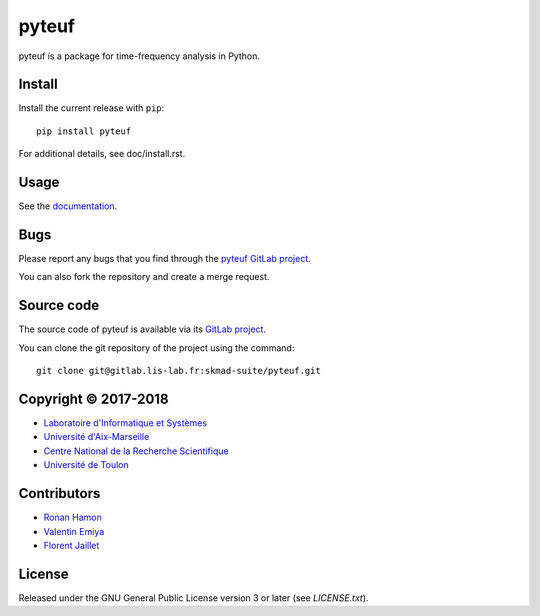 pyteuf
======

pyteuf is a package for time-frequency analysis in Python.

Install
-------

Install the current release with ``pip``::

    pip install pyteuf

For additional details, see doc/install.rst.

Usage
-----

See the `documentation <http://skmad-suite.pages.lis-lab.fr/pyteuf/>`_.

Bugs
----

Please report any bugs that you find through the `pyteuf GitLab project
<https://gitlab.lis-lab.fr/skmad-suite/pyteuf/issues>`_.

You can also fork the repository and create a merge request.

Source code
-----------

The source code of pyteuf is available via its `GitLab project
<https://gitlab.lis-lab.fr/skmad-suite/pyteuf>`_.

You can clone the git repository of the project using the command::

    git clone git@gitlab.lis-lab.fr:skmad-suite/pyteuf.git

Copyright © 2017-2018
---------------------

* `Laboratoire d'Informatique et Systèmes <http://www.lis-lab.fr/>`_
* `Université d'Aix-Marseille <http://www.univ-amu.fr/>`_
* `Centre National de la Recherche Scientifique <http://www.cnrs.fr/>`_
* `Université de Toulon <http://www.univ-tln.fr/>`_

Contributors
------------

* `Ronan Hamon <mailto:ronan.hamon@lis-lab.fr>`_
* `Valentin Emiya <mailto:valentin.emiya@lis-lab.fr>`_
* `Florent Jaillet <mailto:florent.jaillet@lis-lab.fr>`_

License
-------

Released under the GNU General Public License version 3 or later
(see `LICENSE.txt`).
